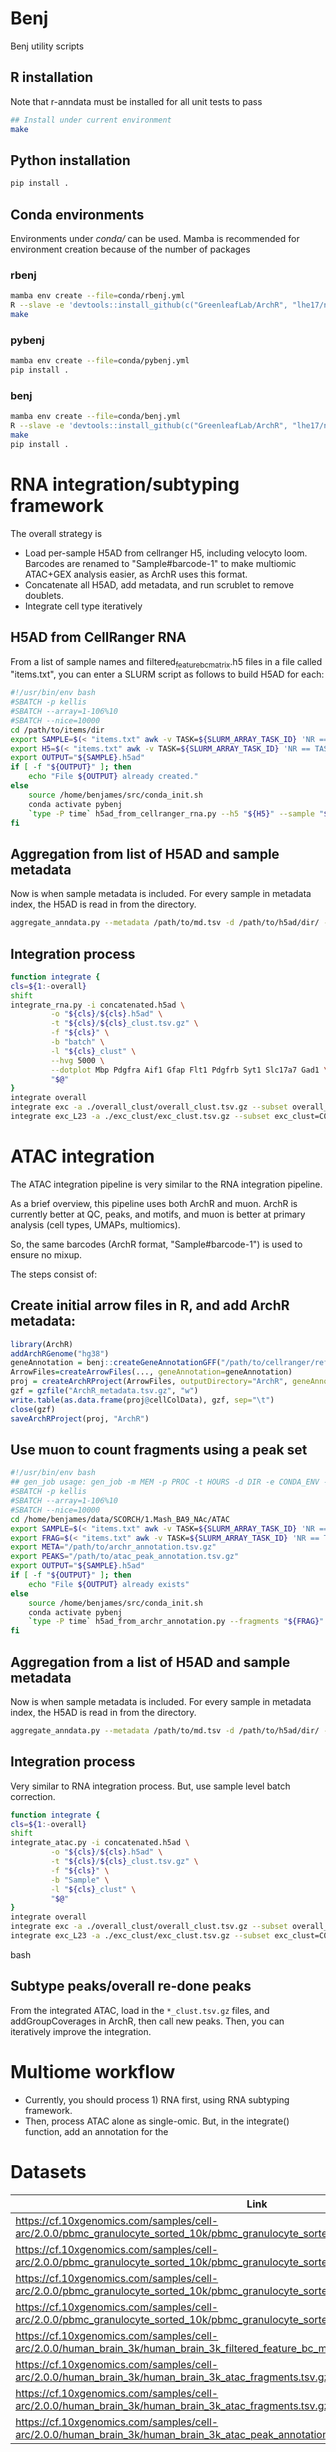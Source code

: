 * Benj

Benj utility scripts

** R installation

Note that r-anndata must be installed for all unit tests to pass
#+BEGIN_SRC bash
## Install under current environment
make
#+END_SRC
** Python installation

#+BEGIN_SRC bash
pip install .
#+END_SRC
** Conda environments
Environments under [[conda/]] can be used. Mamba is recommended for environment creation because of the number of packages
*** rbenj
#+BEGIN_SRC bash
mamba env create --file=conda/rbenj.yml
R --slave -e 'devtools::install_github(c("GreenleafLab/ArchR", "lhe17/nebula"), ref="master", repos = BiocManager::repositories())'
make
#+END_SRC
*** pybenj
#+BEGIN_SRC bash
mamba env create --file=conda/pybenj.yml
pip install .
#+END_SRC
*** benj
#+BEGIN_SRC bash
mamba env create --file=conda/benj.yml
R --slave -e 'devtools::install_github(c("GreenleafLab/ArchR", "lhe17/nebula"), ref="master", repos = BiocManager::repositories())'
make
pip install .
#+END_SRC
* RNA integration/subtyping framework
The overall strategy is
- Load per-sample H5AD from cellranger H5, including velocyto loom. Barcodes are renamed to "Sample#barcode-1" to make multiomic ATAC+GEX analysis easier, as ArchR uses this format.
- Concatenate all H5AD, add metadata, and run scrublet to remove doublets.
- Integrate cell type iteratively
** H5AD from CellRanger RNA
From a list of sample names and filtered_feature_bc_matrix.h5 files in a file called "items.txt", you can enter a SLURM script as follows to build H5AD for each:
#+BEGIN_SRC bash
#!/usr/bin/env bash
#SBATCH -p kellis
#SBATCH --array=1-106%10
#SBATCH --nice=10000
cd /path/to/items/dir
export SAMPLE=$(< "items.txt" awk -v TASK=${SLURM_ARRAY_TASK_ID} 'NR == TASK { print $1 }')
export H5=$(< "items.txt" awk -v TASK=${SLURM_ARRAY_TASK_ID} 'NR == TASK { print $2 }')
export OUTPUT="${SAMPLE}.h5ad"
if [ -f "${OUTPUT}" ]; then
    echo "File ${OUTPUT} already created."
else
    source /home/benjames/src/conda_init.sh
    conda activate pybenj
    `type -P time` h5ad_from_cellranger_rna.py --h5 "${H5}" --sample "${SAMPLE}" --output "${OUTPUT}"
fi
#+END_SRC
** Aggregation from list of H5AD and sample metadata
Now is when sample metadata is included. For every sample in metadata index, the H5AD is read in from the directory.
#+BEGIN_SRC bash
aggregate_anndata.py --metadata /path/to/md.tsv -d /path/to/h5ad/dir/ -o concatenated.h5ad
#+END_SRC
** Integration process
#+BEGIN_SRC bash
      function integrate {
	  cls=${1:-overall}
	  shift
	  integrate_rna.py -i concatenated.h5ad \
			   -o "${cls}/${cls}.h5ad" \
			   -t "${cls}/${cls}_clust.tsv.gz" \
			   -f "${cls}" \
			   -b "batch" \
			   -l "${cls}_clust" \
			   --hvg 5000 \
			   --dotplot Mbp Pdgfra Aif1 Gfap Flt1 Pdgfrb Syt1 Slc17a7 Gad1 \
			   "$@"
      }
      integrate overall
      integrate exc -a ./overall_clust/overall_clust.tsv.gz --subset overall_clust=C1,C2,C3 --plot overall_clust
      integrate exc_L23 -a ./exc_clust/exc_clust.tsv.gz --subset exc_clust=C0,C2,C3 --plot overall_clust exc_clust

#+END_SRC
* ATAC integration
The ATAC integration pipeline is very similar to the RNA integration pipeline.

As a brief overview, this pipeline uses both ArchR and muon. ArchR is currently better at QC, peaks, and motifs, and muon is better at primary analysis (cell types, UMAPs, multiomics).

So, the same barcodes (ArchR format, "Sample#barcode-1") is used to ensure no mixup.

The steps consist of:
** Create initial arrow files in R, and add ArchR metadata:
#+BEGIN_SRC R
  library(ArchR)
  addArchRGenome("hg38")
  geneAnnotation = benj::createGeneAnnotationGFF("/path/to/cellranger/refdata/genes/genes.gtf", OrgDb=org.Hs.eg.db::org.Hs.eg.db, dataSource="cellranger", organism="Homo sapiens")
  ArrowFiles=createArrowFiles(..., geneAnnotation=geneAnnotation)
  proj = createArchRProject(ArrowFiles, outputDirectory="ArchR", geneAnnotation=geneAnnotation)
  gzf = gzfile("ArchR_metadata.tsv.gz", "w")
  write.table(as.data.frame(proj@cellColData), gzf, sep="\t")
  close(gzf)
  saveArchRProject(proj, "ArchR")
#+END_SRC
** Use muon to count fragments using a peak set
#+BEGIN_SRC bash
#!/usr/bin/env bash
## gen_job usage: gen_job -m MEM -p PROC -t HOURS -d DIR -e CONDA_ENV -c CSV -s CSV_SEP -n CSV_COL_NUMBER -x MAXJOBS_AT_ONCE -r RUN_CMD
#SBATCH -p kellis
#SBATCH --array=1-106%10
#SBATCH --nice=10000
cd /home/benjames/data/SCORCH/1.Mash_BA9_NAc/ATAC
export SAMPLE=$(< "items.txt" awk -v TASK=${SLURM_ARRAY_TASK_ID} 'NR == TASK { print $1 }')
export FRAG=$(< "items.txt" awk -v TASK=${SLURM_ARRAY_TASK_ID} 'NR == TASK { print $2 }')
export META="/path/to/archr_annotation.tsv.gz"
export PEAKS="/path/to/atac_peak_annotation.tsv.gz"
export OUTPUT="${SAMPLE}.h5ad"
if [ -f "${OUTPUT}" ]; then
    echo "File ${OUTPUT} already exists"
else
    source /home/benjames/src/conda_init.sh
    conda activate pybenj
    `type -P time` h5ad_from_archr_annotation.py --fragments "${FRAG}" --sample "${SAMPLE}" --cell-metadata "${META}" --peaks "${PEAKS}" --output "${OUTPUT}"
fi
#+END_SRC
** Aggregation from a list of H5AD and sample metadata
Now is when sample metadata is included. For every sample in metadata index, the H5AD is read in from the directory.
#+BEGIN_SRC bash
aggregate_anndata.py --metadata /path/to/md.tsv -d /path/to/h5ad/dir/ -o concatenated.h5ad
#+END_SRC
** Integration process
Very similar to RNA integration process. But, use sample level batch correction.
#+BEGIN_SRC bash
      function integrate {
	  cls=${1:-overall}
	  shift
	  integrate_atac.py -i concatenated.h5ad \
			   -o "${cls}/${cls}.h5ad" \
			   -t "${cls}/${cls}_clust.tsv.gz" \
			   -f "${cls}" \
			   -b "Sample" \
			   -l "${cls}_clust" \
			   "$@"
      }
      integrate overall
      integrate exc -a ./overall_clust/overall_clust.tsv.gz --subset overall_clust=C1,C2,C3 --plot overall_clust
      integrate exc_L23 -a ./exc_clust/exc_clust.tsv.gz --subset exc_clust=C0,C2,C3 --plot overall_clust exc_clust
#+END_SRC bash
** Subtype peaks/overall re-done peaks
From the integrated ATAC, load in the =*_clust.tsv.gz= files, and addGroupCoverages in ArchR, then call new peaks.
Then, you can iteratively improve the integration.
* Multiome workflow
- Currently, you should process 1) RNA first, using RNA subtyping framework.
- Then, process ATAC alone as single-omic. But, in the integrate() function, add an annotation for the
* Datasets

| Link                                                                                                                                    | MD5sum                           |
|-----------------------------------------------------------------------------------------------------------------------------------------+----------------------------------|
| https://cf.10xgenomics.com/samples/cell-arc/2.0.0/pbmc_granulocyte_sorted_10k/pbmc_granulocyte_sorted_10k_filtered_feature_bc_matrix.h5 | df86844b99161b9487090d91e644745e |
| https://cf.10xgenomics.com/samples/cell-arc/2.0.0/pbmc_granulocyte_sorted_10k/pbmc_granulocyte_sorted_10k_atac_fragments.tsv.gz         | 7635e27373de5dabd5b54ad58a30bc61 |
| https://cf.10xgenomics.com/samples/cell-arc/2.0.0/pbmc_granulocyte_sorted_10k/pbmc_granulocyte_sorted_10k_atac_fragments.tsv.gz.tbi     | 134a3ca2dc01c398a2905504bd6384f7 |
| https://cf.10xgenomics.com/samples/cell-arc/2.0.0/pbmc_granulocyte_sorted_10k/pbmc_granulocyte_sorted_10k_atac_peak_annotation.tsv      | 38f8abd2ba764e9693869e0111ad7a59 |
| https://cf.10xgenomics.com/samples/cell-arc/2.0.0/human_brain_3k/human_brain_3k_filtered_feature_bc_matrix.h5                           | ba0b765eddb138d6d6294227879b9a9b |
| https://cf.10xgenomics.com/samples/cell-arc/2.0.0/human_brain_3k/human_brain_3k_atac_fragments.tsv.gz                                   | b1594a4096405128e646e6a275e3ada3 |
| https://cf.10xgenomics.com/samples/cell-arc/2.0.0/human_brain_3k/human_brain_3k_atac_fragments.tsv.gz.tbi                               | 3054c179689ff025f9e64df6d7a79040 |
| https://cf.10xgenomics.com/samples/cell-arc/2.0.0/human_brain_3k/human_brain_3k_atac_peak_annotation.tsv                                | 5c9cde0442444bbc2c4c57c577db6c80 |
